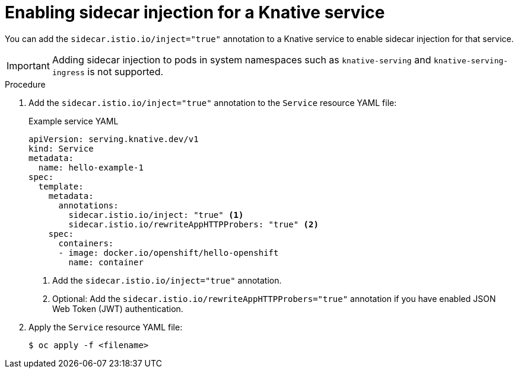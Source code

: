 // Module included in the following assemblies:
// * serverless/networking/serverless-ossm.adoc
// * serverless/networking/serverless-ossm-jwt.adoc

[id="serverless-enable-sidecar_{context}"]
= Enabling sidecar injection for a Knative service

You can add the `sidecar.istio.io/inject="true"` annotation to a Knative service to enable sidecar injection for that service.

[IMPORTANT]
====
Adding sidecar injection to pods in system namespaces such as `knative-serving` and `knative-serving-ingress` is not supported.
====

.Procedure

. Add the `sidecar.istio.io/inject="true"` annotation to the `Service` resource YAML file:
+
.Example service YAML
[source,yaml]
----
apiVersion: serving.knative.dev/v1
kind: Service
metadata:
  name: hello-example-1
spec:
  template:
    metadata:
      annotations:
        sidecar.istio.io/inject: "true" <1>
        sidecar.istio.io/rewriteAppHTTPProbers: "true" <2>
    spec:
      containers:
      - image: docker.io/openshift/hello-openshift
        name: container
----
<1> Add the `sidecar.istio.io/inject="true"` annotation.
<2> Optional: Add the `sidecar.istio.io/rewriteAppHTTPProbers="true"` annotation if you have enabled JSON Web Token (JWT) authentication.

. Apply the `Service` resource YAML file:
+
[source,terminal]
----
$ oc apply -f <filename>
----
